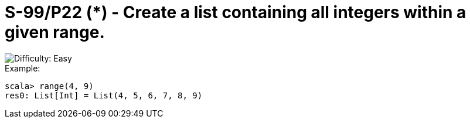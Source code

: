 = S-99/P22 (*) - Create a list containing all integers within a given range.

image::https://img.shields.io/badge/difficulty-easy-brightgreen?style=for-the-badge[Difficulty: Easy]

.Example:
[caption=""]
====
```scala
scala> range(4, 9)
res0: List[Int] = List(4, 5, 6, 7, 8, 9)
```
====

